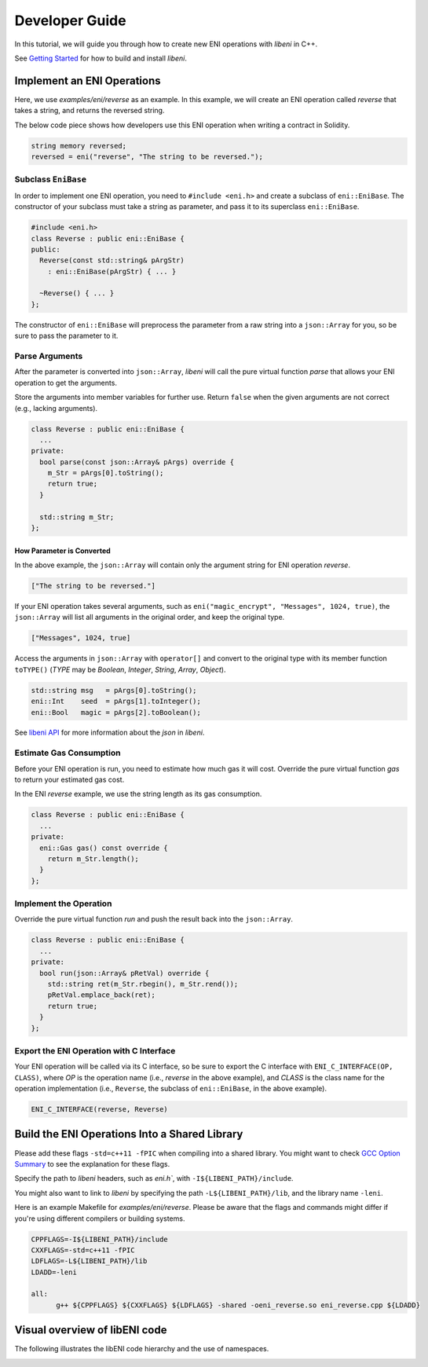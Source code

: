 ===============
Developer Guide
===============

In this tutorial, we will guide you through how to create new ENI operations with `libeni` in C++.

See `Getting Started <docs/getting-started.rst>`_ for how to build and install `libeni`.

Implement an ENI Operations
---------------------------

Here, we use `examples/eni/reverse` as an example. In this example, we will create an ENI operation called `reverse` that takes a string, and returns the reversed string.

The below code piece shows how developers use this ENI operation when writing a contract in Solidity.

.. code:: C++

  string memory reversed;
  reversed = eni("reverse", "The string to be reversed.");

Subclass ``EniBase``
````````````````````

In order to implement one ENI operation, you need to ``#include <eni.h>`` and create a subclass
of ``eni::EniBase``. The constructor of your subclass must take a string as parameter, and pass it to its superclass ``eni::EniBase``.

.. code:: C++

  #include <eni.h>
  class Reverse : public eni::EniBase {
  public:
    Reverse(const std::string& pArgStr)
      : eni::EniBase(pArgStr) { ... }

    ~Reverse() { ... }
  };

The constructor of ``eni::EniBase`` will preprocess the parameter from a raw string into a ``json::Array`` for you, so be sure to pass the parameter to it.

Parse Arguments
```````````````

After the parameter is converted into ``json::Array``, `libeni` will call the pure virtual function `parse` that allows your ENI operation to get the arguments.

Store the arguments into member variables for further use. Return ``false`` when the given arguments are not correct (e.g., lacking arguments).

.. code:: C++

  class Reverse : public eni::EniBase {
    ...
  private:
    bool parse(const json::Array& pArgs) override {
      m_Str = pArgs[0].toString();
      return true;
    }

    std::string m_Str;
  };

How Parameter is Converted
''''''''''''''''''''''''''

In the above example, the ``json::Array`` will contain only the argument string for ENI operation `reverse`.

.. code:: JSON

  ["The string to be reversed."]

If your ENI operation takes several arguments, such as ``eni("magic_encrypt", "Messages", 1024, true)``, the ``json::Array`` will list all arguments in the original order, and keep the original type.

.. code:: JSON

  ["Messages", 1024, true]

Access the arguments in ``json::Array`` with ``operator[]`` and convert to the original type with its member function ``toTYPE()`` (`TYPE` may be `Boolean`, `Integer`, `String`, `Array`, `Object`).

.. code:: C++

  std::string msg   = pArgs[0].toString();
  eni::Int    seed  = pArgs[1].toInteger();
  eni::Bool   magic = pArgs[2].toBoolean();

See `libeni API <docs/api/index.rst>`_ for more information about the `json` in `libeni`.

Estimate Gas Consumption
````````````````````````

Before your ENI operation is run, you need to estimate how much gas it will cost. Override the pure virtual function `gas` to return your estimated gas cost.

In the ENI `reverse` example, we use the string length as its gas consumption.

.. code:: C++

  class Reverse : public eni::EniBase {
    ...
  private:
    eni::Gas gas() const override {
      return m_Str.length();
    }
  };

Implement the Operation
```````````````````````

Override the pure virtual function `run` and push the result back into the ``json::Array``.

.. code:: C++

  class Reverse : public eni::EniBase {
    ...
  private:
    bool run(json::Array& pRetVal) override {
      std::string ret(m_Str.rbegin(), m_Str.rend());
      pRetVal.emplace_back(ret);
      return true;
    }
  };

Export the ENI Operation with C Interface
`````````````````````````````````````````

Your ENI operation will be called via its C interface, so be sure to export the C interface with ``ENI_C_INTERFACE(OP, CLASS)``, where `OP` is the operation name (i.e., `reverse` in the above example), and `CLASS` is the class name for the operation implementation (i.e., ``Reverse``, the subclass of ``eni::EniBase``, in the above example).

.. code:: C++

  ENI_C_INTERFACE(reverse, Reverse)

Build the ENI Operations Into a Shared Library
----------------------------------------------

Please add these flags ``-std=c++11 -fPIC`` when compiling into a shared library. You might want to check `GCC Option Summary <https://gcc.gnu.org/onlinedocs/gcc/Option-Summary.html>`_ to see the explanation for these flags.

Specify the path to `libeni` headers, such as `eni.h``, with ``-I${LIBENI_PATH}/include``.

You might also want to link to `libeni` by specifying the path ``-L${LIBENI_PATH}/lib``, and the library name ``-leni``.

Here is an example Makefile for `examples/eni/reverse`. Please be aware that the flags and commands might differ if you're using different compilers or building systems.

.. code:: Makefile

  CPPFLAGS=-I${LIBENI_PATH}/include
  CXXFLAGS=-std=c++11 -fPIC
  LDFLAGS=-L${LIBENI_PATH}/lib
  LDADD=-leni

  all:
  	g++ ${CPPFLAGS} ${CXXFLAGS} ${LDFLAGS} -shared -oeni_reverse.so eni_reverse.cpp ${LDADD}


.. Test Your ENI Operations
.. ------------------------
.. TODO: how to test shared libraries

Visual overview of libENI code
------------------------------

The following illustrates the libENI code hierarchy and the use of namespaces. 

.. image:: diagrams/libeni.png
